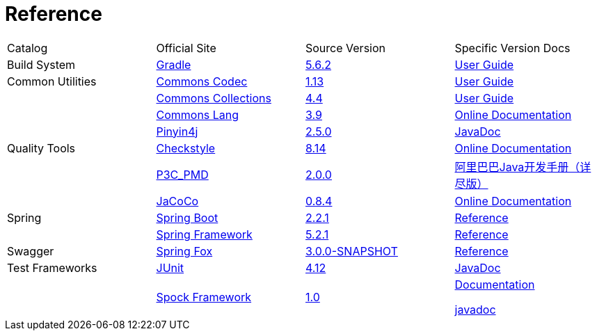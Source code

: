 = Reference

[cols=4]
|===
|Catalog
|Official Site
|Source Version
|Specific Version Docs

|Build System
|http://gradle.org/[Gradle]
|https://github.com/gradle/gradle/tree/v5.6.2[5.6.2]
|https://docs.gradle.org/5.6.2/userguide/userguide.html[User Guide]

|Common Utilities
|https://commons.apache.org/proper/commons-codec/[Commons Codec]
|https://github.com/apache/commons-codec/tree/commons-codec-1.13[1.13]
|https://commons.apache.org/proper/commons-codec/userguide.html[User Guide]

|
|https://commons.apache.org/proper/commons-collections/[Commons Collections]
|https://github.com/apache/commons-collections/tree/commons-commons-collections-4.4[4.4]
|https://commons.apache.org/proper/commons-collections/userguide.html[User Guide]

|
|http://commons.apache.org/proper/commons-lang/[Commons Lang]
|https://github.com/apache/commons-lang/tree/commons-lang-3.9[3.9]
|http://commons.apache.org/proper/commons-lang/javadocs/api-3.9/index.html[Online Documentation]

|
|http://pinyin4j.sourceforge.net/[Pinyin4j]
|https://github.com/belerweb/pinyin4j/tree/2.5.0[2.5.0]
|http://pinyin4j.sourceforge.net/pinyin4j-doc/[JavaDoc]

|Quality Tools
|http://checkstyle.sourceforge.net/[Checkstyle]
|https://github.com/checkstyle/checkstyle/tree/checkstyle-8.14[8.14]
|http://checkstyle.sourceforge.net/checks.html[Online Documentation]

|
|https://github.com/alibaba/p3c[P3C_PMD]
|https://github.com/alibaba/p3c/tree/p3c-pmd-2.0.0[2.0.0]
|https://github.com/alibaba/p3c/blob/p3c-pmd-2.0.0/%E9%98%BF%E9%87%8C%E5%B7%B4%E5%B7%B4Java%E5%BC%80%E5%8F%91%E6%89%8B%E5%86%8C%EF%BC%88%E8%AF%A6%E5%B0%BD%E7%89%88%EF%BC%89.pdf[阿里巴巴Java开发手册（详尽版）]

|
|https://www.eclemma.org/jacoco/[JaCoCo]
|https://github.com/jacoco/jacoco/tree/v0.8.4[0.8.4]
|http://eclemma.org/jacoco/trunk/doc/[Online Documentation]

|Spring
|https://spring.io/projects/spring-boot[Spring Boot]
|https://github.com/spring-projects/spring-boot/tree/v2.2.1.RELEASE[2.2.1]
|https://docs.spring.io/spring-boot/docs/2.2.1.RELEASE/reference/htmlsingle/[Reference]

|
|http://projects.spring.io/spring-framework/[Spring Framework]
|https://github.com/spring-projects/spring-framework/tree/v5.2.1.RELEASE[5.2.1]
|https://docs.spring.io/spring/docs/5.2.1.RELEASE/spring-framework-reference/[Reference]

|Swagger
|http://springfox.github.io/springfox/[Spring Fox]
|https://github.com/springfox/springfox[3.0.0-SNAPSHOT]
|http://springfox.github.io/springfox/docs/snapshot/[Reference]

|Test Frameworks
|http://junit.org/junit4/[JUnit]
|https://github.com/junit-team/junit/tree/r4.12[4.12]
|https://junit.org/junit4/javadoc/4.12/index.html[JavaDoc]

|
|http://spockframework.org[Spock Framework]
|https://github.com/spockframework/spock/tree/spock-1.0[1.0]
|http://spockframework.org/spock/docs/1.0/index.html[Documentation]

http://spockframework.org/spock/javadoc/1.0/index.html[javadoc]
|===
